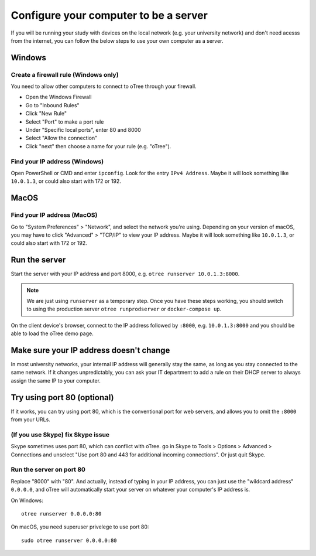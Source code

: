 .. _server-adhoc:

Configure your computer to be a server
======================================

If you will be running your study with devices on the local network
(e.g. your university network) and don't need acesss from the internet,
you can follow the below steps to use your own computer as a server.

Windows
-------

Create a firewall rule (Windows only)
~~~~~~~~~~~~~~~~~~~~~~~~~~~~~~~~~~~~~

You need to allow other computers to connect to oTree through your firewall.

-   Open the Windows Firewall
-   Go to "Inbound Rules"
-   Click "New Rule"
-   Select "Port" to make a port rule
-   Under "Specific local ports", enter 80 and 8000
-   Select "Allow the connection"
-   Click "next" then choose a name for your rule (e.g. "oTree").

Find your IP address (Windows)
~~~~~~~~~~~~~~~~~~~~~~~~~~~~~~

Open PowerShell or CMD and enter ``ipconfig``.
Look for the entry ``IPv4 Address``.
Maybe it will look something like ``10.0.1.3``, or could also start with 172 or 192.

MacOS
-----

Find your IP address (MacOS)
~~~~~~~~~~~~~~~~~~~~~~~~~~~~

Go to "System Preferences" > "Network", and select the network you're using.
Depending on your version of macOS, you may have to click "Advanced" > "TCP/IP"
to view your IP address.
Maybe it will look something like ``10.0.1.3``, or could also start with 172 or 192.

Run the server
--------------

Start the server with your IP address and port 8000, e.g.
``otree runserver 10.0.1.3:8000``.

.. note::

    We are just using ``runserver`` as a temporary step.
    Once you have these steps working, you should switch to using the
    production server ``otree runprodserver`` or ``docker-compose up``.

On the client device's browser, connect to the IP address followed by ``:8000``,
e.g. ``10.0.1.3:8000`` and you should be able to load the oTree demo page.

Make sure your IP address doesn't change
----------------------------------------

In most university networks, your internal IP address will generally stay the same,
as long as you stay connected to the same network. If it changes unpredictably,
you can ask your IT department to add a rule on their DHCP server to always
assign the same IP to your computer.


Try using port 80 (optional)
----------------------------

If it works, you can try using port 80, which is the conventional port for web servers,
and allows you to omit the ``:8000`` from your URLs.

(If you use Skype) fix Skype issue
~~~~~~~~~~~~~~~~~~~~~~~~~~~~~~~~~~

Skype sometimes uses port 80, which can conflict with oTree.
go in Skype to Tools > Options > Advanced > Connections
and unselect "Use port 80 and 443 for additional incoming connections".
Or just quit Skype.

Run the server on port 80
~~~~~~~~~~~~~~~~~~~~~~~~~

Replace "8000" with "80".
And actually, instead of typing in your IP address,
you can just use the "wildcard address" ``0.0.0.0``, and oTree will
automatically start your server on whatever your computer's IP address is.

On Windows::

    otree runserver 0.0.0.0:80

On macOS, you need superuser privelege to use port 80::

    sudo otree runserver 0.0.0.0:80

